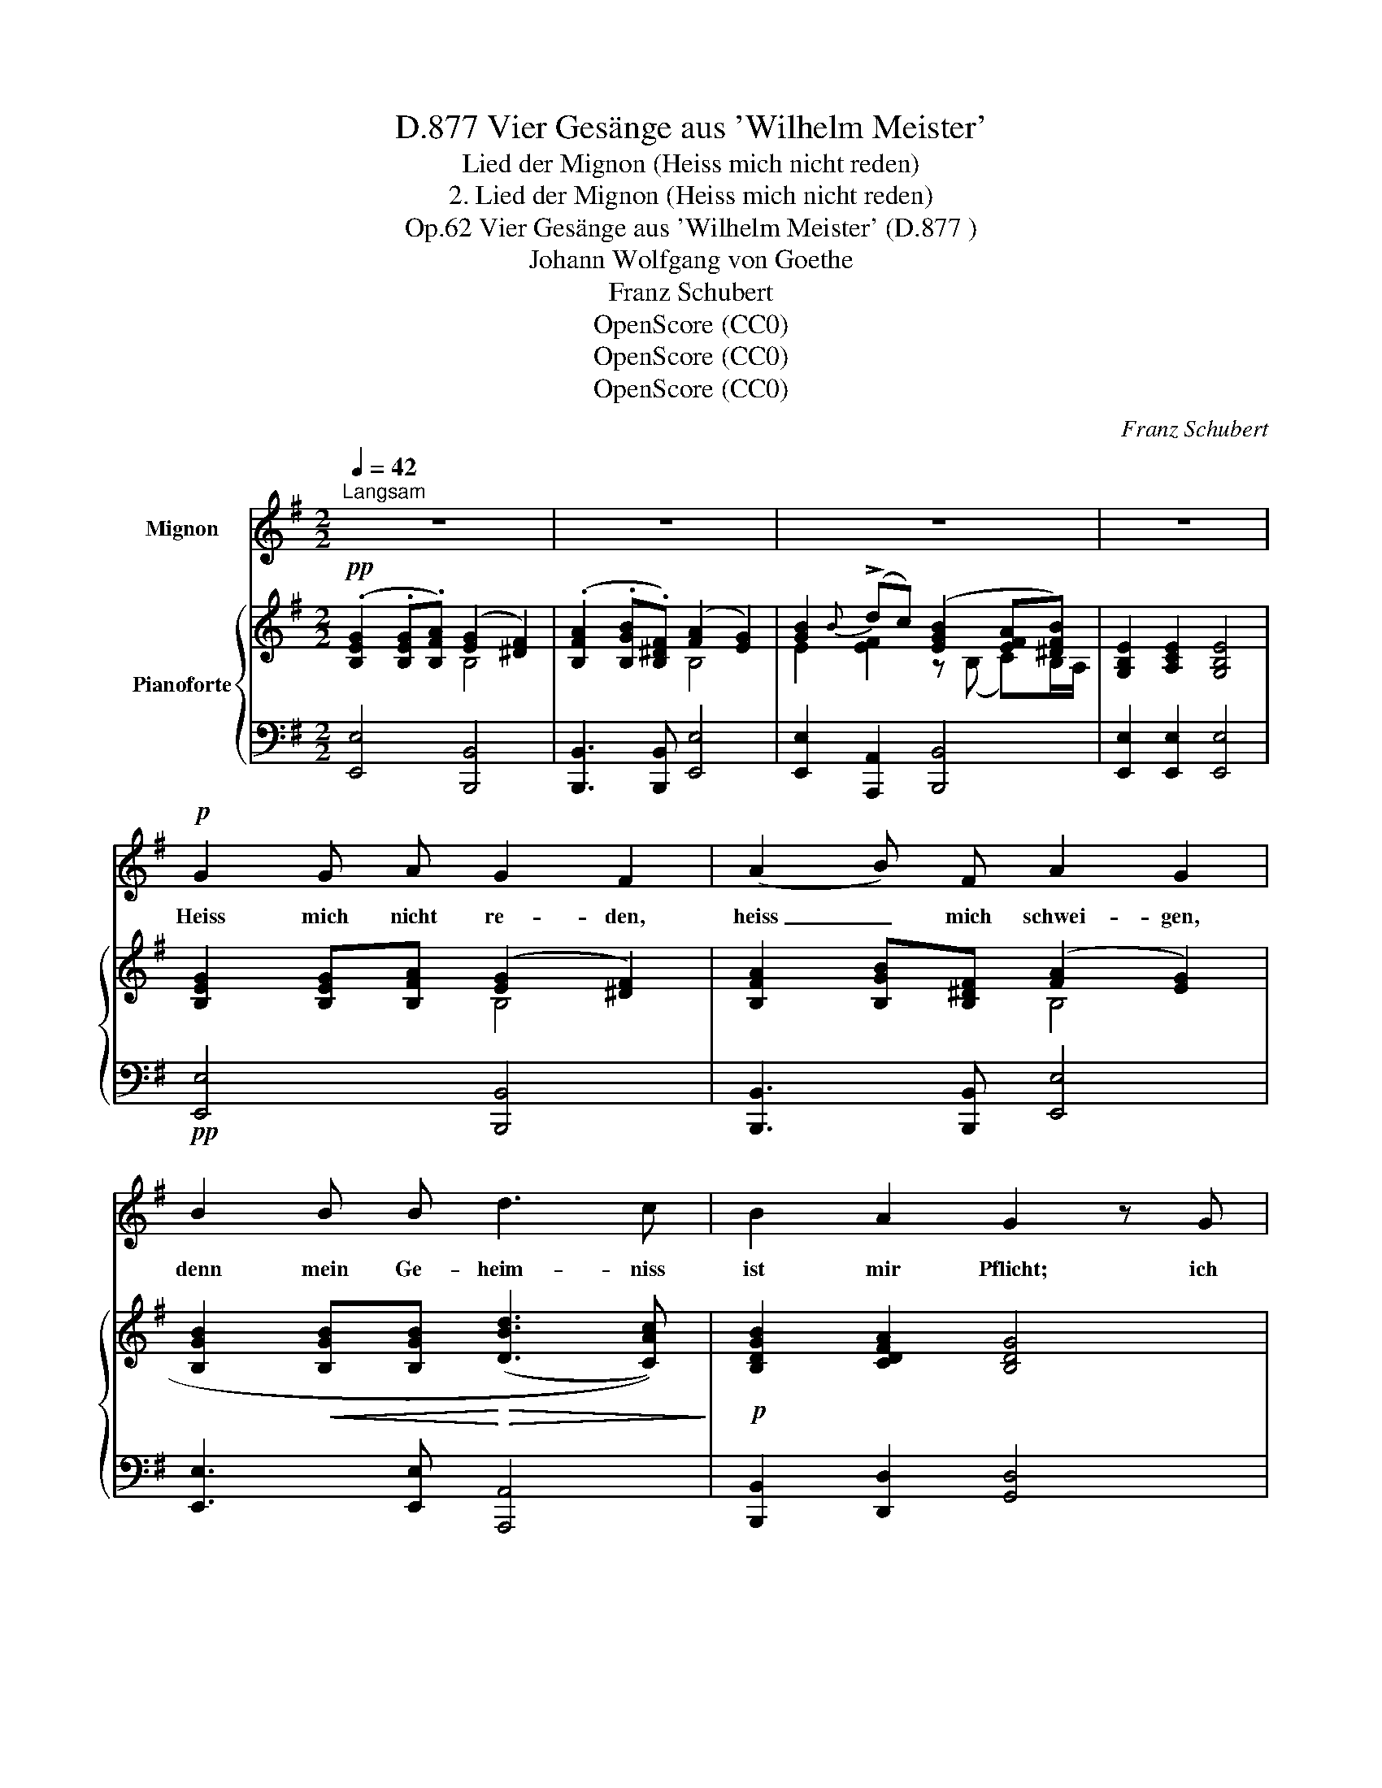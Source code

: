 X:1
T:Vier Gesänge aus 'Wilhelm Meister', D.877
T:Lied der Mignon (Heiss mich nicht reden)
T:2. Lied der Mignon (Heiss mich nicht reden)
T:Vier Gesänge aus 'Wilhelm Meister' (D.877 ), Op.62
T:Johann Wolfgang von Goethe
T:Franz Schubert
T:OpenScore (CC0)
T:OpenScore (CC0)
T:OpenScore (CC0)
C:Franz Schubert
Z:Johann Wolfgang von Goethe
Z:OpenScore (CC0)
%%score 1 { ( 2 3 5 ) | ( 4 6 ) }
L:1/8
Q:1/4=42
M:2/2
K:G
V:1 treble nm="Mignon"
V:2 treble nm="Pianoforte"
V:3 treble 
V:5 treble 
V:4 bass 
V:6 bass 
V:1
"^Langsam" z8 | z8 | z8 | z8 |!p! G2 G A G2 F2 | (A2 B) F A2 G2 | B2 B B d3 c | B2 A2 G2 z G | %8
w: ||||Heiss mich nicht re- den,|heiss _ mich schwei- gen,|denn mein Ge- heim- niss|ist mir Pflicht; ich|
 G3 A (G2 F) G | A3/2 A/ B F A2 G B |!<(! B3 ^d!<)!!>(! eg fe!>)! | e2 (^d{ed}^c/d/) e2 z2 | %12
w: möch- te dir _ mein|gan- zes Inn- re zei- gen, al-|lein das Schick- * sal _|will es _ _ nicht.|
 z4 z2 z!p! G | G3 G A3/2 G/ A B | c d e3 d c A | G2 z c G E C A | G4 E2 z2 | z4 z2 z G | %18
w: Zur|rech- ten Zeit ver- treibt der|Son- ne Lauf die fin- stre|Nacht, und sie muss sich er-|hel- len;|der|
 G3 G A3/2 G/ A B | c d e3 d c A | G3/2 A/ B c G E C/c/ B/A/ | G4 E2 z2 | z8 | z8 | %24
w: har- te Fels schliesst  sei- nen|Bu- sen auf, miss- gönnt der|Er- de nicht die tief ver- borg'- * nen _|Quel- len.|||
 z4 z2 !fermata!z ^G | ^G3 A (G2 F) G | A3/2 A/ B F (A2 ^G) B | (B2 e) ^B (B2 ^c)!mp! c | %28
w: Ein|Je- der sucht _ im|Arm des Freun- des Ruh, _ dort|kann _ die Brust _ in|
 ^c3/2 =d/ ^G c B2 A f/e/ |{e} ^d ^c B/c/ F/B/ A2 ^G z | z4 z3/2 B/ B =G | =c3 G E3/2 G/ E C | %32
w: Kla- gen sich er- gie- ssen, in *|Kla- gen sich _ er- * gie- ssen;|al- lein ein|Schwur drückt mir die Lip- pen|
 A4 z c c =f | e4- e3 G | G3/2 G/ d c B4 | ^G2 z2 z2 z G | A3 A B3/2 B/ A B | c4 z c =f e | %38
w: zu, und nur ein|Gott _ ver-|mag sie auf- zu- schlie-|ssen; ein|Schwur drückt mir die Lip- pen|zu, und nur ein|
 ^d3 d ^f3!mf! B |!mp! G e g3/2 f/ (e2 ^d{ed}^c/d/) | e2 z2 z4 | z8 |] %42
w: Gott, ein Gott ver-|mag sie auf- zu- schlie- * * *|ssen.||
V:2
!pp! (.[B,EG]2 .[B,EG].[B,FA]) ([EG]2 [^DF]2) | (.[B,FA]2 .[B,GB].[B,^DF]) (([FA]2 [EG]2)) | %2
 [GB]2{B} (!>!dc) ([EGB]2 [EFA][^DFB]) | [G,B,E]2 [A,CE]2 [G,B,E]4 | %4
 [B,EG]2 [B,EG][B,FA] (([EG]2 [^DF]2)) | [B,FA]2 [B,GB][B,^DF] (([FA]2 [EG]2)) | %6
 [B,GB]2!<(! [B,GB][B,GB]!<)!!>(! ((([DBd]3 [CAc])))!>)! |!p! [B,DGB]2 [CDFA]2 [B,DG]4 | %8
 [B,DG]2 [B,DG][CDA] (([B,D-G]2 [A,DF]))[B,DG] |"_cresc." [CDA]2 [DB][A,DF] (A2 G2) | %10
!<(! [DGBd]2 [^DAB^d]2!<)!!>(! [EGBe]2 [EFc]2 | [EGB]2!>)!!mp! [B,FAB]2 [B,EGB]2 [EF]2 | %12
 ([EGB]2 A[^DFB]) [G,B,E]3 [CEG] | [CEG]3 [CEG] (.[C=FA]!<(!.[CEG].[CFA].[DB]) | %14
 (.[Ec].[DGd])!<)!!>(! [EGe]3 (.[DGd].[CGc]!>)!.[C=FA]) | (G>ABc-) cGcA | [DG]4 [CEG]2 AB/c/ | %17
 A4 =E/=F/ [EG]3 | [CEG]3 [CEG]!<(! [C=FA]>[CEG][CFA][DB] | %19
 [Ec][DGd]!<)!!>(! [EGe]3 [DGd][CGc][C=FA]!>)! | G>ABc- [CEc][CEG][CEc][CDA] | [DG]4 [CEG]3 [EG] | %22
 (!>!A3 B/c/ B3) B |"_cresc." B2- (B/=f/e/d/) c3!p! [E^Fc] | [FB]6- !fermata![DFB] [B,E^G] | %25
 [B,E^G]2 [B,EG][B,FA] (([B,-EG]2 [B,^DF]))[B,EG] | %26
 [B,FA]>[B,FA][B,^GB][B,^DF] (([B,-FA]2 [B,EG])) z | %27
 [B,EB]3 [^B,E^B]!<(! (([B,E-B]2 [^CE^c]))[CEc]!<)! | %28
!>(! ^c>d!>)!^Gc (([^C-GB]2 [CFA]))!>(! ([F=cf]/[^EBe]/) | %29
 ([^DA^d]!>)![E=G^A^c][FB][B,F=A]) (([FA]2 [E^G]2)) |"_cresc." [B,E=GB]4 [B,=FGB]4 | %31
 [CEGc]4 [CEGc]4 | [C=FAc]8 | [EG^ce]8 | [GB]2 d=c [FB]4 | [B,=F^G]4!mp!"_cresc." [B,FG]4 | %36
 [C=FA]4 [DF^GB]4 | [C=FAc]8 | [C^DAc]4 (([B,-^FAB]4 | [B,EG]2)) [CEG]2 [B,EG]2 [A,B,F]2 | %40
!p!!<(! ([G,B,E][EGB]!<)!!>(!{B} dc!>)! [EGB]2 !>![EFA][^DFB]) |!pp! [^G,B,E]8 |] %42
V:3
 x4 B,4 | x4 B,4 | E2 [EF]2 z (B, C)B,/A,/ | x8 | x4 B,4 | x4 B,4 | x8 | x8 | x8 | x4 D4 | x8 | %11
 x6{B} (!>!=dc) | z (B, !>![CEF])B,/A,/ x4 | x8 | x8 | [CE]4- [CE][CE][CE][CD] | C2 B,2 x2 [C_E]2 | %17
 C2 B,2 x C3 | x8 | x8 | [CE]4- x4 | (C2 B,2) x4 | (_E4 D3) D | =F4 E3 x | E2 ^D4- x2 | x8 | x8 | %27
 x8 | [=D^E]2 [^CE][C^G] x2 x2 | x4 B,4 | x8 | x8 | x8 | x8 | E2 [EF]2 (E2 ^D2) | x8 | x8 | x8 | %38
 x8 | x8 | x2 [EF]2 z (B, C)B,/A,/ | x8 |] %42
V:4
 [E,,E,]4 [B,,,B,,]4 | [B,,,B,,]3 [B,,,B,,] [E,,E,]4 | [E,,E,]2 [A,,,A,,]2 [B,,,B,,]4 | %3
 [E,,E,]2 [E,,E,]2 [E,,E,]4 |!pp! [E,,E,]4 [B,,,B,,]4 | [B,,,B,,]3 [B,,,B,,] [E,,E,]4 | %6
 [E,,E,]3 [E,,E,] [A,,,A,,]4 | [B,,,B,,]2 [D,,D,]2 [G,,D,]4 | [G,,D,]3 [G,,D,] [D,,D,]4 | %9
 [D,,D,]3 [D,,D,] [G,,D,]4 | [G,,G,]2 [F,,F,]2!f! [E,,E,]2 [A,,,A,,]2 | %11
 [B,,,B,,]2 [B,,,B,,]2!p! [E,,E,]2!pp! [A,,,A,,]2 | [B,,,B,,]4 [E,,E,]3 [C,E,G,] | %13
 [C,E,G,]3 [C,E,G,] [C,=F,A,][C,E,G,][C,F,A,][C,D,B,] | %14
 [C,E,C][C,G,B,] [C,G,C]3 [C,G,][C,E,][C,=F,A,] | (G,>A,B,C-) [C,E,C] (C,E,,=F,,) | %16
 G,,4 C,2 (^F,,2 | G,,4) C,3 z | [C,E,G,]3 [C,E,G,] [C,=F,A,]>[C,E,G,][C,F,A,][C,D,B,] | %19
 [C,E,C][C,G,B,] [C,G,C]3 [C,G,][C,E,][C,=F,A,] | G,>A,B,C- [C,E,C] (C,E,,=F,,) | G,,4 C,3 C, | %22
 (C3 B,/A,/ [G,B,]3) [G,B,] | (D3 C/B,/) C3 (A,, | B,,6-) !fermata!B,,!pp! z | %25
 [E,,E,]4 [B,,,B,,]4 | [B,,,B,,]3 [B,,,B,,] [E,,E,]3 z | %27
 [^G,,E,^G,]3 [G,,E,G,] [A,,E,A,]3 [A,,E,] | %28
 [^G,,=D,^E,]2 ^C,^D,/E,/ [F,,C,F,]2- [F,,C,F,] ([A,=C]/[^G,B,]/) | %29
 ([F,A,][E,=G,^A,][^D,F,B,]B,,) B,,^C,/D,/ E,2 | [E,,E,]4 [=D,,=D,]4 | [C,,C,]4 [_B,,,_B,,]4 | %32
 [A,,,A,,]8 | [^A,,,^A,,]8 |!p! [B,,,B,,]2 [=A,,,=A,,]2 [B,,,B,,]4 | [D,,D,]4 [_D,,_D,]4 | %36
 [C,,C,]4 [B,,,B,,]4 |!f! [A,,,A,,]8 |!ff! [^F,,^F,]4!ff! (([^D,,^D,]4 | %39
!p! [E,,E,]2)) [A,,,A,,]2 [B,,,B,,]4 | [E,,E,]2 [A,,,A,,]2 [B,,,B,,]4 | [E,,B,,E,]8 |] %42
V:5
 x8 | x8 | x8 | x8 | x8 | x8 | x8 | x8 | x8 | x4 (C2 B,2) | x8 | x8 | x8 | x8 | x8 | x8 | x8 | %17
 D3 x4 z | x8 | x8 | x8 | x8 | x8 | x8 | x8 | x8 | x8 | x8 | x8 | x8 | x8 | x8 | x8 | x8 | x8 | %35
 x8 | x8 | x8 | x8 | x8 | x8 | x8 |] %42
V:6
 x8 | x8 | x8 | x8 | x8 | x8 | x8 | x8 | x8 | x8 | x8 | x8 | x8 | x8 | x8 | [C,E,]4- x4 | x8 | x8 | %18
 x8 | x8 | [C,E,]4- x4 | x8 | ^F,4 x4 | ^G,4 A,3 x | x8 | x8 | x8 | x8 | x8 | x4 E,,4 | x8 | x8 | %32
 x8 | x8 | x8 | x8 | x8 | x8 | x8 | x8 | x8 | x8 |] %42

